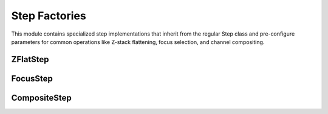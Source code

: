 Step Factories
=============

.. module:: ezstitcher.core.step_factories

This module contains specialized step implementations that inherit from the regular Step class
and pre-configure parameters for common operations like Z-stack flattening, focus selection,
and channel compositing.

ZFlatStep
--------

.. py:class:: ZFlatStep(method="max", input_dir=None, output_dir=None, well_filter=None)

   Specialized step for Z-stack flattening.

   This step performs Z-stack flattening using the specified method.
   It pre-configures variable_components=['z_index'] and group_by=None.

   :param method: Projection method. Options: "max", "mean", "median", "min", "std", "sum"
   :type method: str
   :param input_dir: Input directory
   :type input_dir: str or Path, optional
   :param output_dir: Output directory
   :type output_dir: str or Path, optional
   :param well_filter: Wells to process
   :type well_filter: list, optional

   Example usage:

   .. code-block:: python

      from ezstitcher.core.step_factories import ZFlatStep

      # Create a maximum intensity projection step
      step = ZFlatStep(
          method="max",
          input_dir=orchestrator.workspace_path
      )

      # Create a mean intensity projection step
      step = ZFlatStep(
          method="mean",
          input_dir=orchestrator.workspace_path
      )

FocusStep
--------

.. py:class:: FocusStep(focus_options=None, input_dir=None, output_dir=None, well_filter=None)

   Specialized step for focus-based Z-stack processing.

   This step finds the best focus plane in a Z-stack using FocusAnalyzer.
   It pre-configures variable_components=['z_index'] and group_by=None.

   :param focus_options: Dictionary of focus analyzer options:
                        - metric: Focus metric. Options: "combined", "normalized_variance",
                                 "laplacian", "tenengrad", "fft" or a dictionary of weights (default: "combined")
   :type focus_options: dict, optional
   :param input_dir: Input directory
   :type input_dir: str or Path, optional
   :param output_dir: Output directory
   :type output_dir: str or Path, optional
   :param well_filter: Wells to process
   :type well_filter: list, optional

   Example usage:

   .. code-block:: python

      from ezstitcher.core.step_factories import FocusStep

      # Create a best focus step with default metric (combined)
      step = FocusStep(
          input_dir=orchestrator.workspace_path
      )

      # Create a best focus step with specific metric
      step = FocusStep(
          focus_options={'metric': 'laplacian'},
          input_dir=orchestrator.workspace_path
      )

      # Create a best focus step with custom weights
      step = FocusStep(
          focus_options={'metric': {'nvar': 0.4, 'lap': 0.4, 'ten': 0.1, 'fft': 0.1}},
          input_dir=orchestrator.workspace_path
      )

CompositeStep
-----------

.. py:class:: CompositeStep(weights=None, input_dir=None, output_dir=None, well_filter=None)

   Specialized step for creating composite images from multiple channels.

   This step creates composite images from multiple channels with specified weights.
   It pre-configures variable_components=['channel'] and group_by=None.

   :param weights: List of weights for each channel. If None, equal weights are used.
   :type weights: list, optional
   :param input_dir: Input directory
   :type input_dir: str or Path, optional
   :param output_dir: Output directory
   :type output_dir: str or Path, optional
   :param well_filter: Wells to process
   :type well_filter: list, optional

   Example usage:

   .. code-block:: python

      from ezstitcher.core.step_factories import CompositeStep

      # Create a composite step with equal weights
      step = CompositeStep(
          input_dir=orchestrator.workspace_path
      )

      # Create a composite step with custom weights (70% channel 1, 30% channel 2)
      step = CompositeStep(
          weights=[0.7, 0.3],
          input_dir=orchestrator.workspace_path
      )
